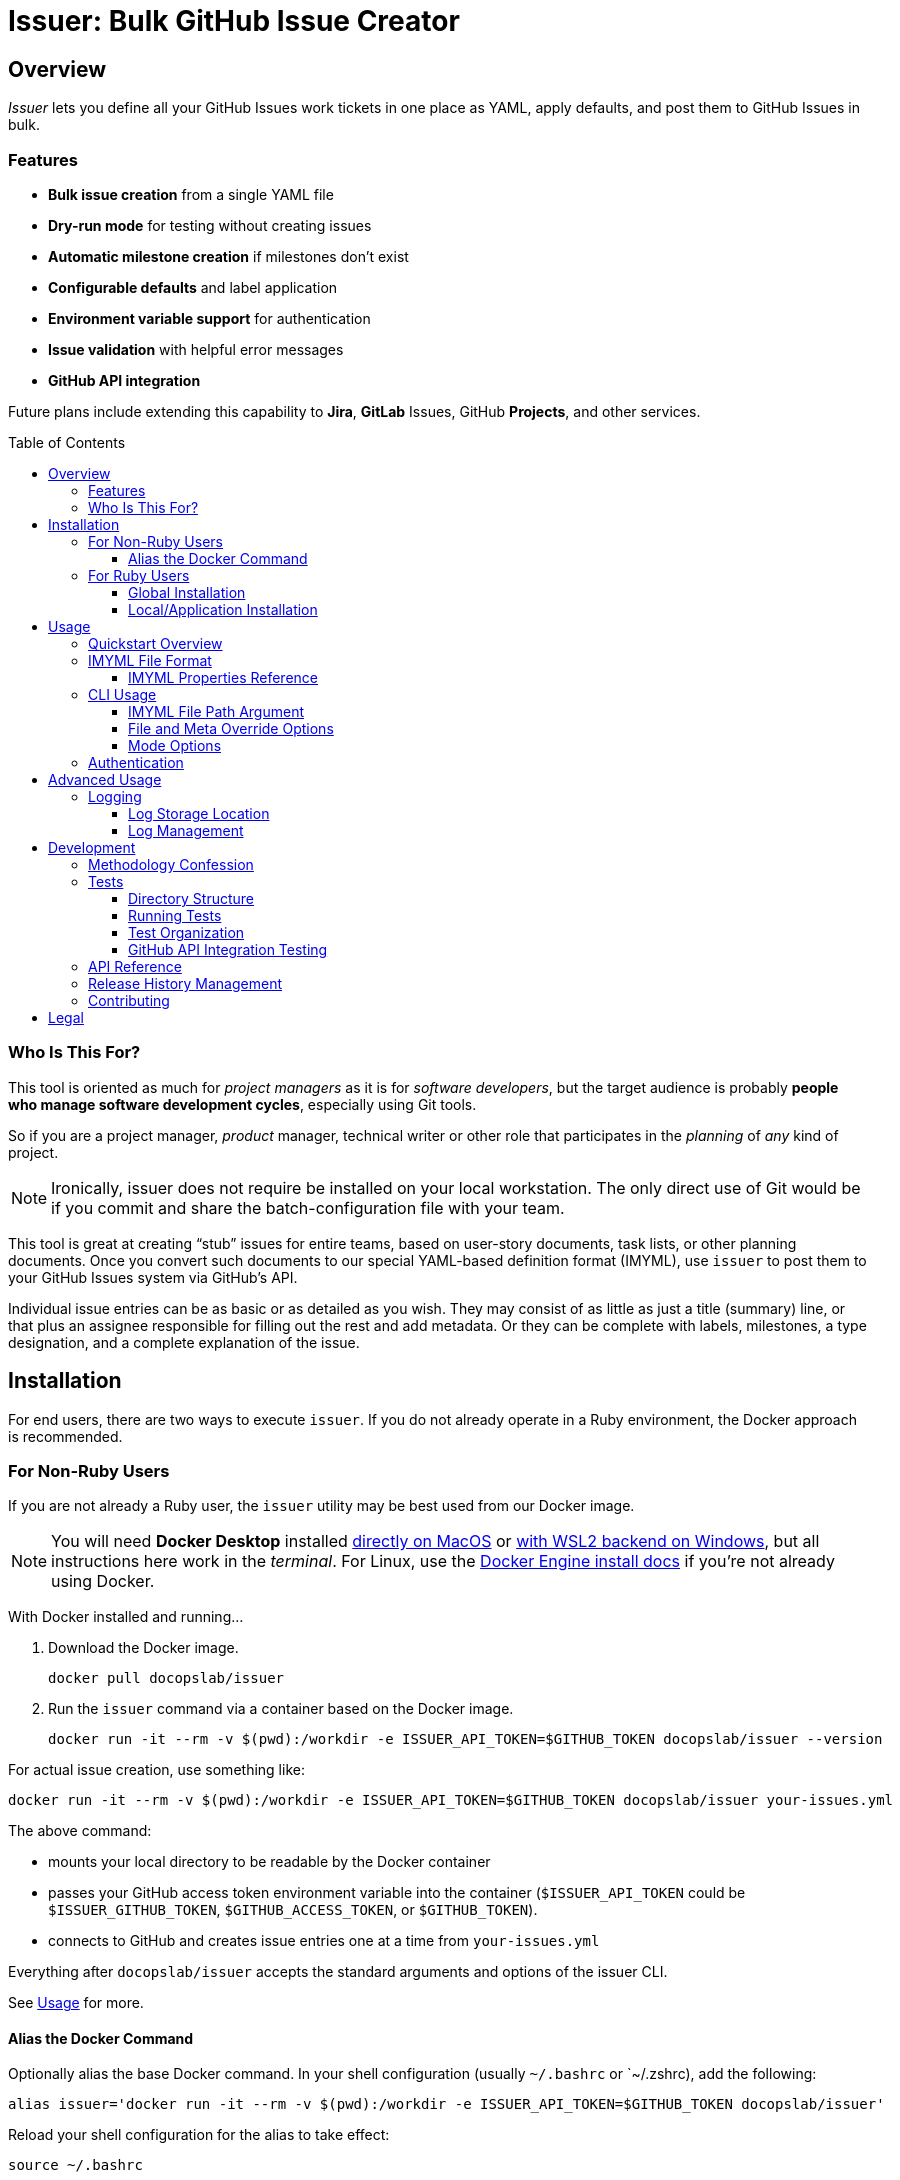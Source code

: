 = Issuer: Bulk GitHub Issue Creator
:toc: macro
:toclevels: 3
:this_prod_vrsn: 0.2.0
:next_prod_vrsn: 0.3.0
:docker_base_command: docker run -it --rm -v $(pwd):/workdir -e ISSUER_API_TOKEN=$GITHUB_TOKEN docopslab/issuer
:append_or_impose: Prepend items with `+` to indicate they should be appended to existing labels. Items without `+` will only be used for issues with no `tags` designated.
ifdef::env-github[]
:icons: font
:caution-caption: :fire:
:important-caption: :exclamation:
:note-caption: :paperclip:
:tip-caption: :bulb:
:warning-caption: :warning:
endif::[]


== Overview

_Issuer_ lets you define all your GitHub Issues work tickets in one place as YAML, apply defaults, and post them to GitHub Issues in bulk.

=== Features

* *Bulk issue creation* from a single YAML file
* *Dry-run mode* for testing without creating issues
* *Automatic milestone creation* if milestones don't exist
* *Configurable defaults* and label application
* *Environment variable support* for authentication
* *Issue validation* with helpful error messages
* *GitHub API integration*

Future plans include extending this capability to *Jira*, *GitLab* Issues, GitHub *Projects*, and other services.

toc::[]

=== Who Is This For?

This tool is oriented as much for _project managers_ as it is for _software developers_, but the target audience is probably *people who manage software development cycles*, especially using Git tools.

So if you are a project manager, _product_ manager, technical writer or other role that participates in the _planning_ of _any_ kind of project.

[NOTE]
Ironically, issuer does not require be installed on your local workstation.
The only direct use of Git would be if you commit and share the batch-configuration file with your team.

This tool is great at creating "`stub`" issues for entire teams, based on user-story documents, task lists, or other planning documents.
Once you convert such documents to our special YAML-based definition format (IMYML), use `issuer` to post them to your GitHub Issues system via GitHub's API.

Individual issue entries can be as basic or as detailed as you wish.
They may consist of as little as just a title (summary) line, or that plus an assignee responsible for filling out the rest and add metadata.
Or they can be complete with labels, milestones, a type designation, and a complete explanation of the issue.

== Installation

For end users, there are two ways to execute `issuer`.
If you do not already operate in a Ruby environment, the Docker approach is recommended.

=== For Non-Ruby Users

If you are not already a Ruby user, the `issuer` utility may be best used from our Docker image.

[NOTE]
You will need *Docker Desktop* installed https://docs.docker.com/desktop/setup/install/mac-install/[directly on MacOS] or https://docs.docker.com/desktop/features/wsl/[with WSL2 backend on Windows], but all instructions here work in the _terminal_.
For Linux, use the https://docs.docker.com/engine/install/[Docker Engine install docs] if you're not already using Docker.

With Docker installed and running...

. Download the Docker image.
+
[.prompt]
 docker pull docopslab/issuer

. Run the `issuer` command via a container based on the Docker image.
+
[.prompt,subs=+attributes]
 {docker_base_command} --version

For actual issue creation, use something like:

[.prompt,subs=+attributes]
 {docker_base_command} your-issues.yml

The above command:

* mounts your local directory to be readable by the Docker container
* passes your GitHub access token environment variable into the container (`$ISSUER_API_TOKEN` could be `$ISSUER_GITHUB_TOKEN`, `$GITHUB_ACCESS_TOKEN`, or `$GITHUB_TOKEN`).
* connects to GitHub and creates issue entries one at a time from `your-issues.yml`

Everything after `docopslab/issuer` accepts the standard arguments and options of the issuer CLI.

See <<usage>> for more.

[[docker-alias]]
==== Alias the Docker Command

Optionally alias the base Docker command.
In your shell configuration (usually `~/.bashrc` or `~/.zshrc), add the following:

[.prompt,subs=+attributes]
 alias issuer='{docker_base_command}'

Reload your shell configuration for the alias to take effect:

[.prompt]
 source ~/.bashrc

=== For Ruby Users

If you have Ruby on your workstation, there are two common ways to install this gem.

==== Global Installation

[.prompt]
 gem install issuer

Then you can use the `issuer` command from anywhere in your system.

==== Local/Application Installation

Add this line to your Gemfile:

[source,ruby]
----
gem 'issuer'
----

And then execute:

 bundle install

Now you can use `bundle exec issuer` to perform operations inside the project directory.

[[usage]]
== Usage

Once installed, you can start using `issuer` to create issues in GitHub.

=== Quickstart Overview

The following steps assume the gem is either installed globally or `issuer` is <<docker-alias,established as an alias>> (Docker method).
For Ruby Bundler usage, prepend `bundle exec ` and for un-aliased Docker usage, prepend `{docker_base_command}`.

. Prepare your issue definitions in an IMYML file (see <<imyml-format,examples and docs>> below).

. Perform a "`dry run`" to validate your file and check what would be posted (no GitHub API calls made):
+
 issuer example.yml --dry

. Establish a Personal Access Token for GitHub and store it as an environment variable (see <<authentication>> below).

. Post issues to GitHub:
+
[.prompt]
 issuer example.yml

[[imyml-format]]
=== IMYML File Format

The specially formatted configuration files are structured as _IMYML_, for Issue Management YAML-based Modeling Format.

The YAML file must have the following structure:

[source,yaml]
----
$meta: # optional block for establishing general modes/settings
  proj: org/repo
  defaults: # value to infer when given property missing
    vrsn: 0.1.0 # milestone/version
    user: alice # assigned user
    type: Bug # type of issue (must already be registered)
    tags: [needs:labels, +posted_by_issuer, +needs:docs] # labels
    stub: true # whether to auto-insert stub texts
    head: | # header stub text to prepend when indicated
      Below the next line is the body...
      ---
    tail: | # footer stub text to append when indicated
      ---
      This issue was automatically generated by issuer. 
    body: | # body text to impose when no body provided
      This is the default text that will appear if an issue record is a _stub_ and no `body` field is designated.
issues: # block for listing issues to post to cloud
  - summ: Issue title # title/summary field
    type: Task # type of issue (must already be registered)
    body: | # description/body field
      Markdown-formatted description.
    tags: [label1, 'component:api'] # labels to create/assign
    user: someusername # assigned username
    stub: false
  - summ: Another issue
    vrsn: 0.2.0 # milestone
    # this issue record's body will be:
    # Below the next line is the body...
    # ---
    # This is the default text that will appear if an issue record is a _stub_ and no `body` field is designated.
    # ---
    # This issue was automatically generated by issuer.
  - summ: Documentation issue
    tags: [-needs:docs] # skip the default needs:docs label
----

The `$meta` block is entirely optional, but if it is absent, your `issuer` command will need a `--proj` flag to designate the GitHub repo to which your issues should post.

Only the `summ` property is required for each issue record, and issue records (Array items) that are simple strings that will be treated as summary-only.
Therefore, the following example would yield 3 tickets with unique summaries and the same body, based on `$meta.defaults.body`.

Issuer will prompt the creation of tags (labels) or versions (milestones) if they do not already exist in the target repository.

Any `type` entry must correspond to an existing issue type.

[source,yaml]
----
$meta:
  defaults:
    body: |
      This is a placeholder text until someone is assigned this ticket.
    stub: true
issues:
  - summ: Fill out issue bodies and add labels/milestones
    body: |
      The rest of the tickets in this project are not filled out.
    tags: ['priority:high']
  - Make a README.adoc file
  - Add a license to the repo
----

[TIP]
This repository contains numerous link:examples/README.adoc[example files] to use for inspiration.

The IMYML format will be standardized and formally specified in a future release of _issuer_, but it will remain an _open standard_ adoptable by anyone who wants to exploit or extend it.

[[imyml-ref]]
==== IMYML Properties Reference

$meta::
Optional block for establishing operation-wide modes and settings.

$meta.proj:::
(String)
Designates the target project/repository.

$meta.defaults:::
Properties in this block establish the default values to be used for any issue record that does not specify a value for the given property.

$meta.defaults.vrsn::::
(String)
Sets default version or milestone for all issues.

$meta.defaults.user::::
(String)
Sets default assignee (GitHub username).

$meta.defaults.type::::
(String)
Sets default issue type to apply to all issues when no `type` property is specified in the issue record.

$meta.defaults.tags::::
(Array):
Labels to append to issues (comma-separated).
{append_or_impose}

$meta.defaults.stub::::
(Boolean)
Establishes the state whether to insert stub texts (`body` / `head` / `tail`).

$meta.defaults.body::::
(String)
Sets default body text to apply to all issues when no `body` property is specified in the issue record.

$meta.defaults.head::::
(String)
Sets default text to insert before the body of all issues for which `stub`.

$meta.defaults.tail::::
(String)
Sets default text to insert after the body of all issues for which `stub`.

issues::
(Array)
Tabular listing of *issue records* as Array items.
If an item is Scalar (not a Map with named keys), the value must be a String and it will be treated as the `summ` (summary/title) property.
+
Otherwise, any `issues` Array items must be Map-formatted "`dictionaries`" with the following properties:

summ:::
(String, *required*)
A one-line title or summary of the issue.

body:::
(String)
The main body or description text for the issue.
Defaults to `$meta.defaults.body` if `stub == true` for the record, in which case, upon submission, will also incorporate any values for `$meta.defaults.head` and `$meta.defaults.tail`.

vrsn:::
(String)
The milestone associated with the issue.
+
Defaults to `$meta.defaults.vrsn` or else `null`.

type:::
(String)
The type of issue, which must already be registered in the target project or repository.
Defaults to `$meta.defaults.type` or else `null`.

tags:::
(Array of Strings)
A listing of specific labels to assign to the issue.
+
Supports special prefix notation for label management:
+
* Regular labels (example: `bug`, `priority:high`) are applied based on default tag logic
* Append labels (example: `+urgent`) are always applied to all issues
* Removal labels (example: `-needs:docs`) remove the specified label from the default/appended labels list
+
Example: `tags: [documentation, +critical, -needs:review]` would add `documentation` and `critical` labels while removing any `needs:review` label from defaults.

user:::
(String)
The system username of the person or bot to which the ticket is assigned.

stub:::
(Boolean)
Accepts `true` or `false`.
Whether to treat the issue as a stub entry, meaning prepend any `$meta.defaults.head` text or append any `$meta.defaults.tail` text, and in case the ticket has no `body` property, insert the text of `$meta.defaults.body`.

[[cli-usage]]
=== CLI Usage

 issuer [IMYML_FILE] [options]

==== IMYML File Path Argument

A source IMYML file is required and can be specified in two ways:

* *Positional argument* (most common): Place the file path immediately after `issuer`
* *Named option*: Use the `--file` option flag to specify the file path

Examples:

....
issuer my-issues.yml --proj acmeco/widget1 --dry
issuer --proj acmeco/widget1 --file my-issues.yml --dry
....

==== File and Meta Override Options

These options specify the source file and override any corresponding `$meta.defaults` properties.

--file _IMYML_FILE_::
IMYML file path (alternative to positional argument).

--proj _ORG/REPO_::
The target project (org/repo or user/repo format for GitHub).

--vrsn _VERSION_::
Sets default milestone for all issues.

--user _USERNAME_::
Sets default assignee (GitHub username).

--tags _TAG_[,_TAG_]::
Sets labels to apply to issues (comma-separated).
{append_or_impose}

--stub [_true_+++*+++|_false_]::
Whether to treat all issues as stubs, meaning prepend any `$meta.defaults.head` text or append any `$meta.defaults.tail` text, and in case the ticket has no `body` property, insert the text of `$meta.defaults.body`.

==== Mode Options

--dry, --dry-run::
Dry-run: print actions but do not post to GitHub.

--auto-versions, --auto-milestones::
Automatically create missing milestones/versions without prompting for confirmation.

--auto-tags, --auto-labels::
Automatically create missing labels/tags without prompting for confirmation.

--auto-metadata::
Automatically create all missing metadata (milestones and labels) without prompting for confirmation. Equivalent to using both `--auto-versions` and `--auto-tags`.

--help, -h::
Prints the usage screen.

--version::
Prints the version of `issuer`.

[[authentication]]
=== Authentication

GitHub authentication requires a valid personal access token.

The application will check for environment variables in the following order:

. `ISSUER_API_TOKEN`
. `ISSUER_GITHUB_TOKEN`
. `GITHUB_ACCESS_TOKEN`
. `GITHUB_TOKEN`

To *create and set a token*:

. In the GitHub Web interface, go to *Settings* (under your user icon) → *Developer Settings* (bottom of left menu) → *Personal Access Tokens* → *Fine-grained tokens*.
. Generate a new token with access to *All repositories* or any *Select repositories* you wish to post to, and include read/write permissions GitHub Issues (under *Repository permissions*).
. Copy the token and set it as an environment variable.
+
.Example
 export ISSUER_API_TOKEN=github_pat_xxxxxxxxxxxxxxxxxxxxxxxx
+
Where `github_pat_xxxxxxxxxxxxxxxxxxxxxxxx` is your actual token.

If your GitHub token is stored under *any other name*, you can alias it inline by prepending to your `issuer` command.
For example:

 ISSUER_API_TOKEN=$MY_GITHUB_API_KEY issuer my-issues.yml

When using Docker, you can pass any such key into the container this way, using the `-e` option: `-e ISSUER_API_TOKEN=$MY_GITHUB_API_KEY`.


== Advanced Usage

=== Logging

Issuer automatically logs all API operations for tracking and potential cleanup.

==== Log Storage Location

By default, logs are stored in a user-wide directory:

* *Linux/macOS*: `~/.config/issuer/logs/`
* *With XDG Base Directory*: `$XDG_CONFIG_HOME/issuer/logs/`
* *Custom location*: Set `ISSUER_CONFIG_DIR` environment variable

Example:
[source,bash]
----
# Use custom config directory
export ISSUER_CONFIG_DIR="~/path/to/my/issuer/config"
issuer my-issues.yml

# Logs will be stored in: ~/path/to/my/issuer/config/logs/
----

==== Log Management

Use the management script to view and manage your run logs.

For now, you will need to *clone the DocOps/issuer repo* in order to work with the run-logs manager.

[source,bash]
----
# List all runs
ruby scripts/manage-runs.rb list

# Show details for a specific run
ruby scripts/manage-runs.rb show run_20250711_143022_abcd

# Clean up all logs (use with caution)
ruby scripts/manage-runs.rb clean-logs
----

Each run creates a detailed log with:

* All created issues, milestones, and labels
* URLs for easy access
* Run metadata and status
* Error information if the run failed

[NOTE]
It is typically safe to delete logs once you are satisfied with your posted issues.
Logs are simply kept for easy reversal of mis-postings.


== Development

I developed the 0.1.0 version of this application after trying to use GitHub Copilot to automatically bulk-create issue tickets, which it promises to be able to do but failed me pretty hard at it.

That facility seems like a perfectly inappropriate use of generative AI.
It accepted my plan request and pre-drafted ticket content, but then it wanted me to manually add labels and milestones to them, as well as manually click *create* on each one -- even though I had already taken the time to plan and instruct the milestones and labels and the contents were fully prepared.

Additionally, I find myself using different issue-management systems (Jira, GitLab Issues, etc), so I wanted a more platform-agnostic way to handle this problem.
With that in mind, I have left the Ruby API and the IMYML model fairly "`generic`" for extensibility.
I will probably adapt the API to other systems in future releases, and I welcome <<contributing,contributions>> to that effect.

=== Methodology Confession

I should note up front that this is the closest I have come to "`vibe coding`" anything bigger than a local script, let alone shippable production code.
Nevertheless, I intervened to make substantial and specific changes at least 100 times before the 0.1.0 release alone, and I rearranged major aspects of the codebase.

I designed the IMYML format and the CLI up front, then I let Claud 4 (via GH Copilot) draft most of the code.
It committed lots of rookie mistakes during this process, and it even confessed to "`cargo-cult programming`" when I pointed out it was introduing some anti-patterns.

In the end, the only thing that is mainly untouched by me are the rspec tests, which I will more fully examine and approve before any 1.0 release, but for now they'll have to do.

This also explains why the terminal output contains emojis.
I will probably make those togglable or configurable in the future.

=== Tests

The `specs/` directory contains all specifications, requirements, and tests for the Issuer CLI tool.

==== Directory Structure

[source,tree]
----
specs/
├── tests/
    ├── rspec/
        ├── spec_helper.rb
        ├── cli_spec.rb
        ├── issue_spec.rb
        ├── ops_spec.rb
        └── issuer_spec.rb
----

==== Running Tests

From the project root:

[source,bash]
----
# Run all PR tests locally (same as GitHub Actions)
bundle exec rake pr_test

# Run all tests (recommended)
bundle exec rake spec

# Run all tests directly with RSpec  
bundle exec rspec

# Run specific test file
bundle exec rspec specs/tests/rspec/cli_spec.rb

# Run tests matching a pattern
bundle exec rspec --pattern "*ops*"
----

===== PR Test Suite

The `pr_test` task runs the exact same tests that GitHub Actions runs for pull requests:

* *RSpec Tests*: All unit tests (`bundle exec rake spec`)
* *CLI Tests*: Command-line interface functionality tests
* *YAML Validation*: Validates all example YAML files
* *Documentation Quality*: Vale linting on all documentation files

This ensures you can validate your changes locally before pushing to GitHub.

==== Test Organization

RSpec Tests::
(`specs/tests/rspec/`): Executable tests that validate the gem functionality

GitHub API Integration Tests::
(`specs/tests/github-api/`): Comprehensive end-to-end tests for GitHub API integration

Test Data::
(`specs/tests/data/`): YAML files, fixtures, and other test assets

Future::
Natural language specifications, API schemas, requirement documents

==== GitHub API Integration Testing

For comprehensive GitHub API testing, see link:specs/tests/README.adoc[the GitHub API test suite documentation].

Quick start for API integration testing:

[source,bash]
----
# Check GitHub connectivity
./specs/tests/check-github-connectivity.sh

# Run full GitHub API integration test suite
./specs/tests/run-github-api-tests.sh

# Run with specific options
./specs/tests/run-github-api-tests.sh --verbose --auto-cleanup
----

The GitHub API test suite validates:

* Authentication and connectivity
* Issue creation with various configurations  
* Milestone/version management and automation
* Label/tag management and automation
* Assignment functionality
* Automation flags (`--auto-metadata`, `--auto-versions`, etc.)
* Error handling and edge cases

=== API Reference

For detailed API documentation, see the automatically generated documentation at https://gemdocs.org/gems/issuer/{this_prod_vrsn}[GemDocs].

The API reference includes:

* Complete class and method documentation
* Method signatures and parameters
* Return types and examples
* Internal implementation details

This documentation is automatically updated with each gem release.

=== Release History Management

As of version 0.2.0, the Release Notes and Changelog are generated using the _ReleaseHx_ tool, which is still in pre-release.
You can find the release history assets in the `docs/releasehx/` directory, which contains a configuration file and the 0.2.0 "`RHYML`" file that was auto-modified and then manually edited to produce the GitHub link:https://github.com/DocOps/issuer/releases[release announcement].

ReleaseHx will be available soon, but for now the following is only usable by DocOps Lab.

. Add local releasehx gem to `Gemfile`:
+
[source,ruby]
gem 'releasehx', path: '../releasehx'

. Draft RHYML draft file from the online GitHub Issues for the given version:
+
[.prompt,subs=+attributes]
 ./releasehx-install.sh && bundle exec rhx {this_prod_vrsn} --yaml docs/releasehx/release-{this_prod_vrsn}.yml --config docs/releasehx/config.yml
+
The `releasehx-install.sh` ensures ReleaseHx is up to date.

. Manually edit the RHYML draft file.

. Generate the release history as Markdown.
+
[.prompt,subs=+attributes]
 bundle exec rhx docs/releasehx/release-{this_prod_vrsn}.yml --md docs/releasehx/{this_prod_vrsn}.md --config docs/releasehx/config.yml

. Copy and paste the contents of `docs/releasehx/{this_prod_vrsn}.md` into the GitHub release form at https://github.com/DocOps/issuer/releases/new.

[[contributing]]
=== Contributing

Bug reports and pull requests are welcome on GitHub at https://github.com/DocOps/issuer.

== Legal

The gem is available as open source under the terms of the MIT License.

